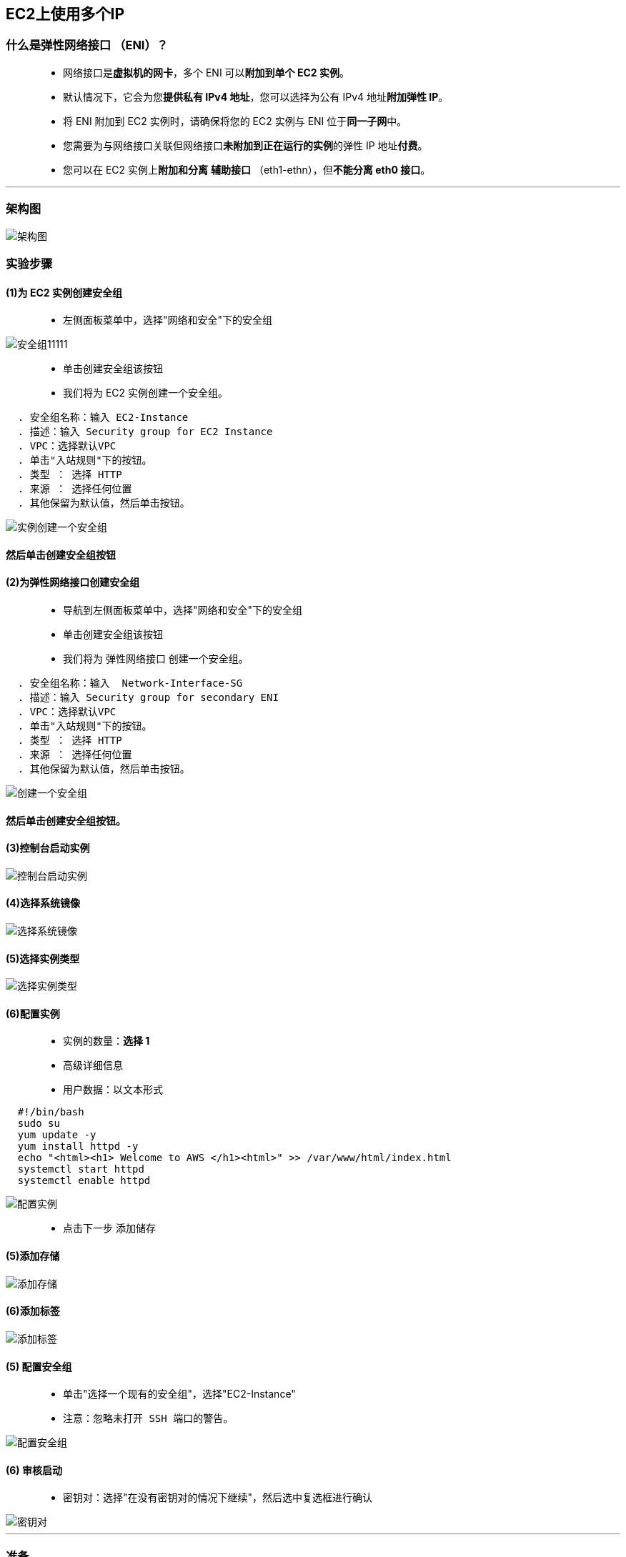 

## EC2上使用多个IP

=== 什么是弹性网络接口 （ENI）？

> - 网络接口是**虚拟机的网卡**，多个 ENI 可以**附加到单个 EC2 实例**。
> - 默认情况下，它会为您**提供私有 IPv4 地址**，您可以选择为公有 IPv4 地址**附加弹性 IP**。
> - 将 ENI 附加到 EC2 实例时，请确保将您的 EC2 实例与 ENI 位于**同一子网**中。
> - 您需要为与网络接口关联但网络接口**未附加到正在运行的实例**的弹性 IP 地址**付费**。
> - 您可以在 EC2 实例上**附加和分离** **辅助接口** （eth1-ethn），但**不能分离 eth0 接口**。

---

=== 架构图

image::https://github.com/warrenlucky/AWS-fullstack-tech/blob/main/%E5%9B%BE%E7%89%87/06%E5%9B%BE%E7%89%87/%E6%9E%B6%E6%9E%84%E5%9B%BE.png[架构图]

=== 实验步骤

==== (1)为 EC2 实例创建安全组

> - 左侧面板菜单中，选择"网络和安全"下的安全组

image::https://github.com/warrenlucky/AWS-fullstack-tech/blob/main/%E5%9B%BE%E7%89%87/06%E5%9B%BE%E7%89%87/%E5%AF%BC%E8%88%AA%E5%88%B0%E5%AE%89%E5%85%A8%E7%BB%84.png[安全组11111]


> - 单击``创建安全组``该按钮
> - 我们将为 EC2 实例创建一个安全组。

----
  . 安全组名称：输入 EC2-Instance
  . 描述：输入 Security group for EC2 Instance
  . VPC：选择默认VPC
  . 单击"入站规则"下的按钮。
  . 类型 ： 选择 HTTP
  . 来源 ： 选择任何位置
  . 其他保留为默认值，然后单击按钮。
----

image::https://github.com/warrenlucky/AWS-fullstack-tech/blob/main/%E5%9B%BE%E7%89%87/06%E5%9B%BE%E7%89%87/EC2%E5%AE%89%E5%85%A8%E7%BB%84.png[实例创建一个安全组]

==== 然后单击``创建安全组``按钮

==== (2)为弹性网络接口创建安全组

> - 导航到左侧面板菜单中，选择"网络和安全"下的安全组
> - 单击``创建安全组``该按钮
> - 我们将为 弹性网络接口 创建一个安全组。

----
  . 安全组名称：输入  Network-Interface-SG
  . 描述：输入 Security group for secondary ENI
  . VPC：选择默认VPC
  . 单击"入站规则"下的按钮。
  . 类型 ： 选择 HTTP
  . 来源 ： 选择任何位置
  . 其他保留为默认值，然后单击按钮。
----

image::https://github.com/warrenlucky/AWS-fullstack-tech/blob/main/%E5%9B%BE%E7%89%87/06%E5%9B%BE%E7%89%87/ENI%E5%AE%89%E5%85%A8%E7%BB%84.png[创建一个安全组]

==== 然后单击``创建安全组``按钮。

==== (3)控制台启动实例

image::https://github.com/warrenlucky/AWS-fullstack-tech/blob/main/%E5%9B%BE%E7%89%87/06%E5%9B%BE%E7%89%87/%E6%8E%A7%E5%88%B6%E5%8F%B02.png[控制台启动实例]

==== (4)选择系统镜像

image::https://github.com/warrenlucky/AWS-fullstack-tech/blob/main/%E5%9B%BE%E7%89%87/06%E5%9B%BE%E7%89%87/%E6%8E%A7%E5%88%B6%E5%8F%B03.png[选择系统镜像]

==== (5)选择实例类型

image::https://github.com/warrenlucky/AWS-fullstack-tech/blob/main/%E5%9B%BE%E7%89%87/06%E5%9B%BE%E7%89%87/%E9%85%8D%E7%BD%AE1.png[选择实例类型]

==== (6)配置实例

> - 实例的数量：**选择 1**
> - 高级详细信息
> - 用户数据：以文本形式

```shell
  #!/bin/bash
  sudo su
  yum update -y
  yum install httpd -y
  echo "<html><h1> Welcome to AWS </h1><html>" >> /var/www/html/index.html
  systemctl start httpd
  systemctl enable httpd
```

image::https://github.com/warrenlucky/AWS-fullstack-tech/blob/main/%E5%9B%BE%E7%89%87/06%E5%9B%BE%E7%89%87/%E9%85%8D%E7%BD%AE%E5%AE%9E%E4%BE%8B.png[配置实例]

> - 点击下一步 `添加储存`

==== (5)添加存储

image::https://github.com/warrenlucky/AWS-fullstack-tech/blob/main/%E5%9B%BE%E7%89%87/06%E5%9B%BE%E7%89%87/%E9%85%8D%E7%BD%AE2.png[添加存储]

==== (6)添加标签

image::https://github.com/warrenlucky/AWS-fullstack-tech/blob/main/%E5%9B%BE%E7%89%87/06%E5%9B%BE%E7%89%87/%E9%85%8D%E7%BD%AE3.png[添加标签]

==== (5) 配置安全组

> - 单击"选择一个现有的安全组"，选择"EC2-Instance"
> - 注意：忽略``未打开 SSH 端口的警告``。

image::https://github.com/warrenlucky/AWS-fullstack-tech/blob/main/%E5%9B%BE%E7%89%87/06%E5%9B%BE%E7%89%87/%E9%85%8D%E7%BD%AE%E5%AE%89%E5%85%A8%E7%BB%84%E5%BF%BD%E7%95%A5SSH%E8%AD%A6%E5%91%8A.png[配置安全组]

==== (6) 审核启动

> - 密钥对：选择"在没有密钥对的情况下继续"，然后选中复选框进行确认

image::https://github.com/warrenlucky/AWS-fullstack-tech/blob/main/%E5%9B%BE%E7%89%87/06%E5%9B%BE%E7%89%87/%E6%97%A0%E5%AF%86%E9%92%A5%E5%90%AF%E5%8A%A8.png[密钥对]

---

=== 准备

> - **复制EC2实例的可用区和子网 ID，我们将在后续步骤中用到它们**

image::https://github.com/warrenlucky/AWS-fullstack-tech/blob/main/%E5%9B%BE%E7%89%87/06%E5%9B%BE%E7%89%87/%E5%87%86%E5%A4%87.png[准备]

---

=== 创建弹性网络接口并将其附加到 EC2 实例

> - 单击**左侧边栏**中"网络和安全"类别下的**网络接口**

image::https://github.com/warrenlucky/AWS-fullstack-tech/blob/main/%E5%9B%BE%E7%89%87/06%E5%9B%BE%E7%89%87/%E5%AF%BC%E8%88%AA%E5%88%B0%E7%BD%91%E7%BB%9C%E6%8E%A5%E5%8F%A3.png[导航到网络接口]

> - 默认情况下，将**存在一个网络接口**
> - 单击``创建网络接口``按钮以**创建网络接口**
> - 填写详细信息，如下所示

----
  . 描述： Secondary ENI
  . 子网：选择刚刚复制的EC2实例所在的可用区和子网 ID
  . 专用 IPv4 地址：选择"自动分配"
  . 弹性结构适配器：未选中
  . 安全组：选择``Network-Interface-SG``
  . 标签：点击添加新标签按钮。
  . 输入"Name "作为"键"，将"Secondary"作为"值"。
----


image::https://github.com/warrenlucky/AWS-fullstack-tech/blob/main/%E5%9B%BE%E7%89%87/06%E5%9B%BE%E7%89%87/%E5%88%9B%E5%BB%BAENI.png[创建网络接口]



> - 完成后，单击``创建网络接口``按钮

image::https://github.com/warrenlucky/AWS-fullstack-tech/blob/main/%E5%9B%BE%E7%89%87/06%E5%9B%BE%E7%89%87/ENI%E5%88%9B%E5%BB%BA%E5%AE%8C%E6%88%90.png[创建完成]

> - 现在，将**网络接口**与 **EC2 实例**附加

image::https://github.com/warrenlucky/AWS-fullstack-tech/blob/main/%E5%9B%BE%E7%89%87/06%E5%9B%BE%E7%89%87/ENI%E9%99%84%E5%8A%A0EC2.png[附加1]


----
  . 选择刚刚创建的网络接口，即Secondary。
  . 单击右上角的"操作"按钮。
  . 从下拉菜单中选择附加。
  . 在弹出窗口中，选择刚刚创建的 EC2 实例，然后单击附加按钮。
----

image::https://github.com/warrenlucky/AWS-fullstack-tech/blob/main/%E5%9B%BE%E7%89%87/06%E5%9B%BE%E7%89%87/ENI%E9%99%84%E5%8A%A0EC22.png[附加EC2]


> - Secondary网络接口现在已与 EC2 实例**连接**。

image::https://github.com/warrenlucky/AWS-fullstack-tech/blob/main/%E5%9B%BE%E7%89%87/06%E5%9B%BE%E7%89%87/ENI%E9%99%84%E5%8A%A0%E6%88%90%E5%8A%9F.png[附加成功]

---

=== 分配弹性 IP 地址

> - 要使用弹性 IP 地址，您需要为您的账户**分配**一个，然后将其与您的实例或**网络接口关联**。
> - 导航到**左侧边栏**中"网络和安全"类别下的**弹性 IP**

image::https://github.com/warrenlucky/AWS-fullstack-tech/blob/main/%E5%9B%BE%E7%89%87/06%E5%9B%BE%E7%89%87/%E5%AF%BC%E8%88%AA%E5%88%B0%E5%BC%B9%E6%80%A7IP.png[分配弹性]

> - 点击``分配弹性 IP 地址``按钮
> - 直接单击"分配"，无需进行任何更改。

image::https://github.com/warrenlucky/AWS-fullstack-tech/blob/main/%E5%9B%BE%E7%89%87/06%E5%9B%BE%E7%89%87/%E5%88%86%E9%85%8D%E5%BC%B9%E6%80%A7IP.png[点击]

> - 您可以看到弹性 IP 已成功分配，如下所示。

image::https://github.com/warrenlucky/AWS-fullstack-tech/blob/main/%E5%9B%BE%E7%89%87/06%E5%9B%BE%E7%89%87/%E5%BC%B9%E6%80%A7IP%E5%88%86%E9%85%8D%E6%88%90%E5%8A%9F.png[已成功分配]

---

=== 将弹性 IP 地址与弹性网卡关联

> - **选择创建的弹性 IP 地址**，然后单击``操作``。选择"关联弹性 IP 地址"选项

image::https://github.com/warrenlucky/AWS-fullstack-tech/blob/main/%E5%9B%BE%E7%89%87/06%E5%9B%BE%E7%89%87/%E5%85%B3%E8%81%94%E5%BC%B9%E6%80%A7IP.png[地址与弹性网卡关联]

> - **关联弹性 IP 地址**

----
  . 资源类型：选择网络接口
  . 网络接口：选择"Secondary"
  . 私有 IP 地址：下拉菜单选择存在的 IP 地址
----

> - 单击"关联"按钮。

image::https://github.com/warrenlucky/AWS-fullstack-tech/blob/main/%E5%9B%BE%E7%89%87/06%E5%9B%BE%E7%89%87/%E5%85%B3%E8%81%94%E5%BC%B9%E6%80%A7IP2.png[关联]

> - 现在，您可以看到网络接口与弹性 IP 地址**相关联**。

image::https://github.com/warrenlucky/AWS-fullstack-tech/blob/main/%E5%9B%BE%E7%89%87/06%E5%9B%BE%E7%89%87/%E5%85%B3%E8%81%94%E5%BC%B9%E6%80%A7IP%E6%88%90%E5%8A%9F.png[弹性IP成功]

> - 转到 EC2 实例，刷新整个浏览器选项卡
> - 我们可以看到分配给同一 EC2 实例的 IPv4 公有 IP 和弹性 IP 地址。单个 EC2 实例有多个公有 IP。

image::https://github.com/warrenlucky/AWS-fullstack-tech/blob/main/%E5%9B%BE%E7%89%87/06%E5%9B%BE%E7%89%87/%E6%9F%A5%E7%9C%8BEC2%E5%85%AC%E6%9C%89IP.png[多个公有 IP]

---


=== 测试实例的公有 IP 地址


> - 分别将EC2 实例的**公有 IPv4 地址**粘贴到浏览器中**访问**

image::https://github.com/warrenlucky/AWS-fullstack-tech/blob/main/%E5%9B%BE%E7%89%87/06%E5%9B%BE%E7%89%87/%E8%AE%BF%E9%97%AE%E5%85%AC%E6%9C%89IP.png[访问1]

image::https://github.com/warrenlucky/AWS-fullstack-tech/blob/main/%E5%9B%BE%E7%89%87/06%E5%9B%BE%E7%89%87/%E8%AE%BF%E9%97%AE%E5%85%AC%E6%9C%89IP2.png[访问2]

在此实验中，您**拥有**一个 EC2 实例并且拥有**两个公有 IP**。

---

